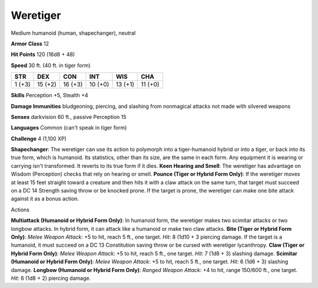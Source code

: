 
.. _srd:weretiger:

Weretiger
---------

Medium humanoid (human, shapechanger), neutral

**Armor Class** 12

**Hit Points** 120 (16d8 + 48)

**Speed** 30 ft. (40 ft. in tiger form)

+----------+-----------+-----------+-----------+-----------+-----------+
| STR      | DEX       | CON       | INT       | WIS       | CHA       |
+==========+===========+===========+===========+===========+===========+
| 1 (+3)   | 15 (+2)   | 16 (+3)   | 10 (+0)   | 13 (+1)   | 11 (+0)   |
+----------+-----------+-----------+-----------+-----------+-----------+

**Skills** Perception +5, Stealth +4

**Damage Immunities** bludgeoning, piercing, and slashing from
nonmagical attacks not made with silvered weapons

**Senses** darkvision 60 ft., passive Perception 15

**Languages** Common (can't speak in tiger form)

**Challenge** 4 (1,100 XP)

**Shapechanger**: The weretiger can use its action to polymorph into a
tiger-humanoid hybrid or into a tiger, or back into its true form, which
is humanoid. Its statistics, other than its size, are the same in each
form. Any equipment it is wearing or carrying isn't transformed. It
reverts to its true form if it dies. **Keen Hearing and Smell**: The
weretiger has advantage on Wisdom (Perception) checks that rely on
hearing or smell. **Pounce (Tiger or Hybrid Form Only)**: If the
weretiger moves at least 15 feet straight toward a creature and then
hits it with a claw attack on the same turn, that target must succeed on
a DC 14 Strength saving throw or be knocked prone. If the target is
prone, the weretiger can make one bite attack against it as a bonus
action.

Actions

**Multiattack (Humanoid or Hybrid Form Only)**: In humanoid form, the
weretiger makes two scimitar attacks or two longbow attacks. In hybrid
form, it can attack like a humanoid or make two claw attacks. **Bite
(Tiger or Hybrid Form Only)**: *Melee Weapon Attack*: +5 to hit, reach 5
ft., one target. *Hit*: 8 (1d10 + 3 piercing damage. If the target is a
humanoid, it must succeed on a DC 13 Constitution saving throw or be
cursed with weretiger lycanthropy. **Claw (Tiger or Hybrid Form Only)**:
*Melee Weapon Attack*: +5 to hit, reach 5 ft., one target. *Hit*: 7 (1d8
+ 3) slashing damage. **Scimitar (Humanoid or Hybrid Form Only)**:
*Melee Weapon Attack*: +5 to hit, reach 5 ft., one target. *Hit*: 6 (1d6
+ 3) slashing damage. **Longbow (Humanoid or Hybrid Form Only)**:
*Ranged Weapon Attack*: +4 to hit, range 150/600 ft., one target. *Hit*:
6 (1d8 + 2) piercing damage.
